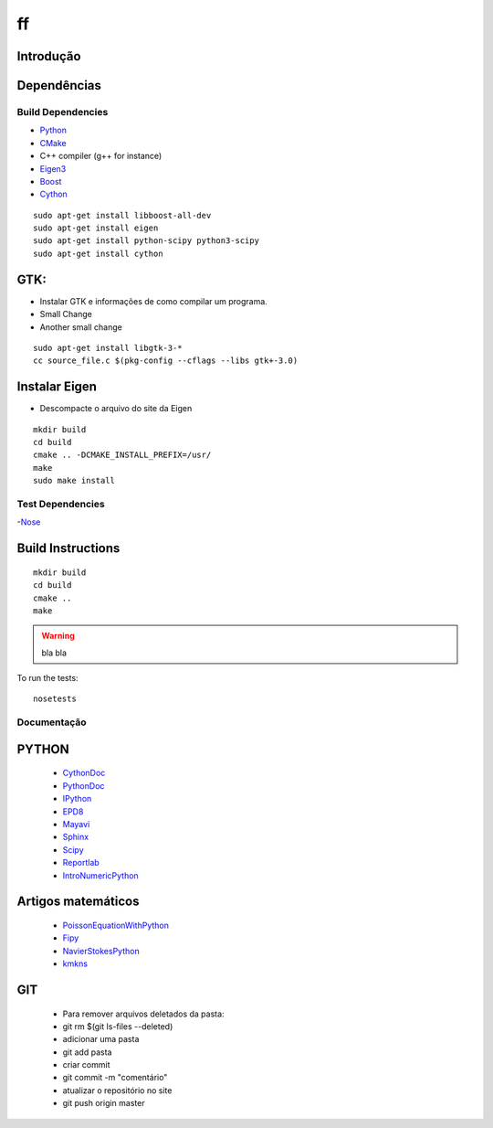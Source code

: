 ff
====================

Introdução
------------

Dependências
------------
Build Dependencies
^^^^^^^^^^^^^^^^^^

- Python_
- CMake_
- C++ compiler (g++ for instance)
- Eigen3_
- Boost_ 
- Cython_
::

	sudo apt-get install libboost-all-dev
	sudo apt-get install eigen
	sudo apt-get install python-scipy python3-scipy
	sudo apt-get install cython
	
..

GTK:
----------------
- Instalar GTK e informações de como compilar um programa.
- Small Change
- Another small change
::

	sudo apt-get install libgtk-3-*
	cc source_file.c $(pkg-config --cflags --libs gtk+-3.0)

..

Instalar Eigen
------------------
- Descompacte o arquivo do site da Eigen

::

  mkdir build
  cd build
  cmake .. -DCMAKE_INSTALL_PREFIX=/usr/
  make
  sudo make install
  
..

Test Dependencies
^^^^^^^^^^^^^^^^^

-Nose_

Build Instructions
------------------

::

  mkdir build
  cd build
  cmake ..
  make
  
.. warning::

  bla bla

To run the tests::

  nosetests


Documentação
^^^^^^^^^^^^^^^^^

PYTHON
------------------
 - CythonDoc_ 
 - PythonDoc_
 - IPython_
 - EPD8_
 - Mayavi_
 - Sphinx_
 - Scipy_
 - Reportlab_
 - IntroNumericPython_

Artigos matemáticos
------------------
 - PoissonEquationWithPython_
 - Fipy_
 - NavierStokesPython_
 - kmkns_
GIT
-------------------
 - Para remover arquivos deletados da pasta:
 - git rm $(git ls-files --deleted)
 - adicionar uma pasta
 - git add pasta
 - criar commit
 - git commit -m "comentário"
 - atualizar o repositório no site
 - git push origin master

.. _Eigen3: http://eigen.tuxfamily.org/
.. _Boost:  http://www.boost.org/
.. _Cython: http://cython.org/
.. _CMake:  http://cmake.org/
.. _Nose:   http://pypi.python.org/pypi/nose/
.. _Python: http://python.org/
.. _CythonDoc: http://docs.cython.org/
.. _PythonDoc: http://docs.python.org/
.. _IPython: http://ipython.org/
.. _EPD8: http://docs.enthought.com/EPD_8/
.. _Sphinx: http://sphinx-doc.org/
.. _Mayavi: http://docs.enthought.com/mayavi
.. _Scipy: http://docs.scipy.org/
.. _Reportlab: http://www.reportlab.com/
.. _PoissonEquationWithPython: http://www.scientificpython.net/1/post/2012/05/poisson-equation-on-the-square.html
.. _Fipy: http://www.hasenkopf2000.net/wiki/page/fipy-solving-pdes-python/
.. _NavierStokesPython: http://fenicsproject.org/documentation/dolfin/1.0.0/python/demo/pde/navier-stokes/python/documentation.html
.. _kmkns: http://code.google.com/p/kmkns/
.. _IntroNumericPython: http://math.jacobs-university.de/oliver/teaching/numpy-intro/numpy-intro/index.html
